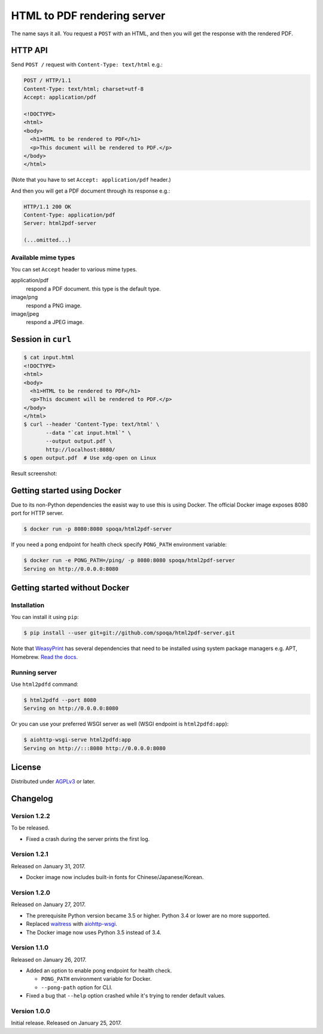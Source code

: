 HTML to PDF rendering server
============================

.. image:: https://img.shields.io/pypi/v/html2pdf-server.svg
   :target: https://pypi.python.org/pypi/html2pdf-server

.. image:: https://img.shields.io/docker/automated/spoqa/html2pdf-server.svg
   :target: https://hub.docker.com/r/spoqa/html2pdf-server/

The name says it all.  You request a ``POST`` with an HTML, and then you
will get the response with the rendered PDF.


HTTP API
--------

Send ``POST /`` request with ``Content-Type: text/html`` e.g.:

.. code-block:: http

   POST / HTTP/1.1
   Content-Type: text/html; charset=utf-8
   Accept: application/pdf

   <!DOCTYPE>
   <html>
   <body>
     <h1>HTML to be rendered to PDF</h1>
     <p>This document will be rendered to PDF.</p>
   </body>
   </html>

(Note that you have to set ``Accept: application/pdf`` header.)

And then you will get a PDF document through its response e.g.:

.. code-block:: http

   HTTP/1.1 200 OK
   Content-Type: application/pdf
   Server: html2pdf-server

   (...omitted...)


Available mime types
''''''''''''''''''''

You can set ``Accept`` header to various mime types.

application/pdf
  respond a PDF document.  this type is the default type.

image/png
  respond a PNG image.

image/jpeg
  respond a JPEG image.


Session in ``curl``
-------------------

.. code-block:: console

   $ cat input.html
   <!DOCTYPE>
   <html>
   <body>
     <h1>HTML to be rendered to PDF</h1>
     <p>This document will be rendered to PDF.</p>
   </body>
   </html>
   $ curl --header 'Content-Type: text/html' \
          --data "`cat input.html`" \
          --output output.pdf \
          http://localhost:8080/
   $ open output.pdf  # Use xdg-open on Linux

Result screenshot:

.. image:: screenshot.png
   :alt: Result screenshot


Getting started using Docker
----------------------------

Due to its non-Python dependencies the easist way to use this is using Docker.
The official Docker image exposes 8080 port for HTTP server.

.. code-block:: console

   $ docker run -p 8080:8080 spoqa/html2pdf-server

If you need a pong endpoint for health check specify ``PONG_PATH`` environment
variable:

.. code-block:: console

   $ docker run -e PONG_PATH=/ping/ -p 8080:8080 spoqa/html2pdf-server
   Serving on http://0.0.0.0:8080


Getting started without Docker
------------------------------

Installation
''''''''''''

You can install it using ``pip``:

.. code-block:: console

   $ pip install --user git+git://github.com/spoqa/html2pdf-server.git

Note that WeasyPrint_ has several dependencies that need to be installed
using system package managers e.g. APT, Homebrew.  `Read the docs.`__

.. _WeasyPrint: http://weasyprint.org/
__ http://weasyprint.org/docs/install/#by-platform


Running server
''''''''''''''

Use ``html2pdfd`` command:

.. code-block:: console

   $ html2pdfd --port 8080
   Serving on http://0.0.0.0:8080

Or you can use your preferred WSGI server as well (WSGI endpoint is
``html2pdfd:app``):

.. code-block:: console

   $ aiohttp-wsgi-serve html2pdfd:app
   Serving on http://:::8080 http://0.0.0.0:8080


License
-------

Distributed under AGPLv3_ or later.

.. _AGPLv3: https://www.gnu.org/licenses/agpl-3.0.html


Changelog
---------

Version 1.2.2
'''''''''''''

To be released.

- Fixed a crash during the server prints the first log.


Version 1.2.1
'''''''''''''

Released on January 31, 2017.

- Docker image now includes built-in fonts for Chinese/Japanese/Korean.


Version 1.2.0
'''''''''''''

Released on January 27, 2017.

- The prerequisite Python version became 3.5 or higher.
  Python 3.4 or lower are no more supported.
- Replaced waitress_ with aiohttp-wsgi_.
- The Docker image now uses Python 3.5 instead of 3.4.

.. _waitress: https://github.com/Pylons/waitress
.. _aiohttp-wsgi: https://github.com/etianen/aiohttp-wsgi


Version 1.1.0
'''''''''''''

Released on January 26, 2017.

- Added an option to enable pong endpoint for health check.

  - ``PONG_PATH`` environment variable for Docker.
  - ``--pong-path`` option for CLI.

- Fixed a bug that ``--help`` option crashed while it's trying to render
  default values.


Version 1.0.0
'''''''''''''

Initial release.  Released on January 25, 2017.
